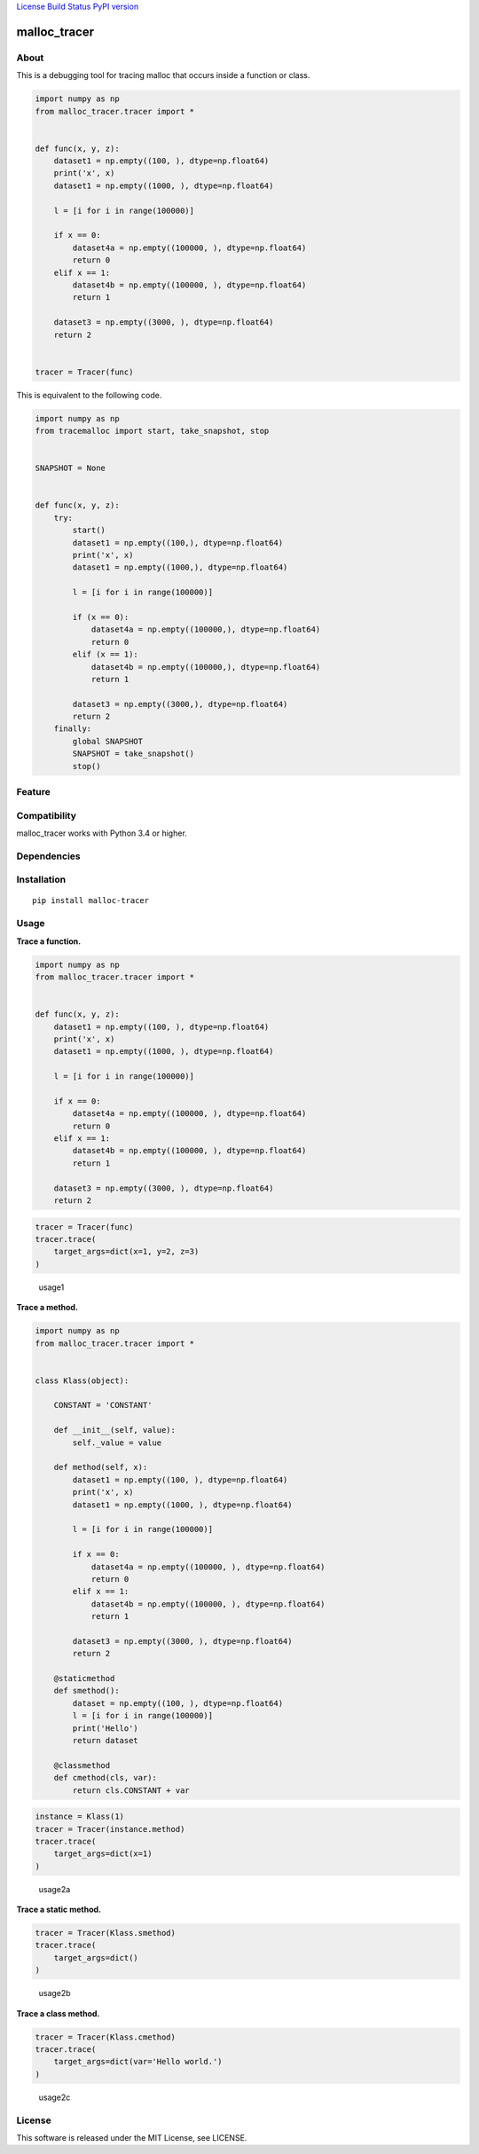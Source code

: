 `License <https://github.com/Hasenpfote/malloc_tracer/blob/master/LICENSE>`__
`Build Status <https://travis-ci.org/Hasenpfote/malloc_tracer>`__ `PyPI
version <https://badge.fury.io/py/malloc-tracer>`__

malloc_tracer
=============

About
-----

This is a debugging tool for tracing malloc that occurs inside a
function or class.

.. code:: python

   import numpy as np
   from malloc_tracer.tracer import *


   def func(x, y, z):
       dataset1 = np.empty((100, ), dtype=np.float64)
       print('x', x)
       dataset1 = np.empty((1000, ), dtype=np.float64)

       l = [i for i in range(100000)]

       if x == 0:
           dataset4a = np.empty((100000, ), dtype=np.float64)
           return 0
       elif x == 1:
           dataset4b = np.empty((100000, ), dtype=np.float64)
           return 1

       dataset3 = np.empty((3000, ), dtype=np.float64)
       return 2


   tracer = Tracer(func)

This is equivalent to the following code.

.. code:: python

   import numpy as np
   from tracemalloc import start, take_snapshot, stop


   SNAPSHOT = None


   def func(x, y, z):
       try:
           start()
           dataset1 = np.empty((100,), dtype=np.float64)
           print('x', x)
           dataset1 = np.empty((1000,), dtype=np.float64)

           l = [i for i in range(100000)]

           if (x == 0):
               dataset4a = np.empty((100000,), dtype=np.float64)
               return 0
           elif (x == 1):
               dataset4b = np.empty((100000,), dtype=np.float64)
               return 1

           dataset3 = np.empty((3000,), dtype=np.float64)
           return 2
       finally:
           global SNAPSHOT
           SNAPSHOT = take_snapshot()
           stop()

Feature
-------

Compatibility
-------------

malloc_tracer works with Python 3.4 or higher.

Dependencies
------------

Installation
------------

::

   pip install malloc-tracer

Usage
-----

**Trace a function.**

.. code:: python

   import numpy as np
   from malloc_tracer.tracer import *


   def func(x, y, z):
       dataset1 = np.empty((100, ), dtype=np.float64)
       print('x', x)
       dataset1 = np.empty((1000, ), dtype=np.float64)

       l = [i for i in range(100000)]

       if x == 0:
           dataset4a = np.empty((100000, ), dtype=np.float64)
           return 0
       elif x == 1:
           dataset4b = np.empty((100000, ), dtype=np.float64)
           return 1

       dataset3 = np.empty((3000, ), dtype=np.float64)
       return 2

.. code:: python

   tracer = Tracer(func)
   tracer.trace(
       target_args=dict(x=1, y=2, z=3)
   )

.. figure:: https://raw.githubusercontent.com/Hasenpfote/malloc_tracer/master/docs/usage1.png
   :alt: usage1

   usage1

**Trace a method.**

.. code:: python

   import numpy as np
   from malloc_tracer.tracer import *


   class Klass(object):

       CONSTANT = 'CONSTANT'

       def __init__(self, value):
           self._value = value

       def method(self, x):
           dataset1 = np.empty((100, ), dtype=np.float64)
           print('x', x)
           dataset1 = np.empty((1000, ), dtype=np.float64)

           l = [i for i in range(100000)]

           if x == 0:
               dataset4a = np.empty((100000, ), dtype=np.float64)
               return 0
           elif x == 1:
               dataset4b = np.empty((100000, ), dtype=np.float64)
               return 1

           dataset3 = np.empty((3000, ), dtype=np.float64)
           return 2

       @staticmethod
       def smethod():
           dataset = np.empty((100, ), dtype=np.float64)
           l = [i for i in range(100000)]
           print('Hello')
           return dataset

       @classmethod
       def cmethod(cls, var):
           return cls.CONSTANT + var

.. code:: python

   instance = Klass(1)
   tracer = Tracer(instance.method)
   tracer.trace(
       target_args=dict(x=1)
   )

.. figure:: https://raw.githubusercontent.com/Hasenpfote/malloc_tracer/master/docs/usage2a.png
   :alt: usage2a

   usage2a

**Trace a static method.**

.. code:: python

   tracer = Tracer(Klass.smethod)
   tracer.trace(
       target_args=dict()
   )

.. figure:: https://raw.githubusercontent.com/Hasenpfote/malloc_tracer/master/docs/usage2b.png
   :alt: usage2b

   usage2b

**Trace a class method.**

.. code:: python

   tracer = Tracer(Klass.cmethod)
   tracer.trace(
       target_args=dict(var='Hello world.')
   )

.. figure:: https://raw.githubusercontent.com/Hasenpfote/malloc_tracer/master/docs/usage2c.png
   :alt: usage2c

   usage2c

License
-------

This software is released under the MIT License, see LICENSE.
